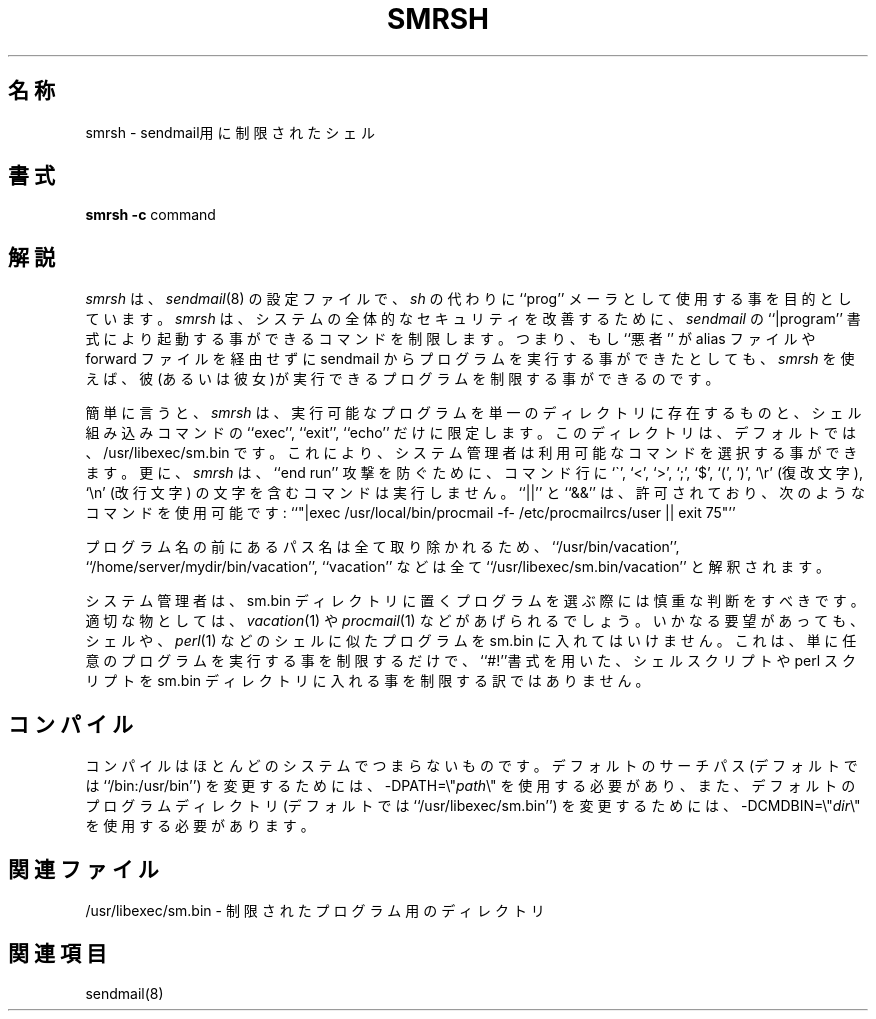 .\" Copyright (c) 1998-2000 Sendmail, Inc. and its suppliers.
.\"	 All rights reserved.
.\" Copyright (c) 1993 Eric P. Allman.  All rights reserved.
.\" Copyright (c) 1993
.\"     The Regents of the University of California.  All rights reserved.
.\"
.\" By using this file, you agree to the terms and conditions set
.\" forth in the LICENSE file which can be found at the top level of
.\" the sendmail distribution.
.\"
.\"
.\"     %Id: smrsh.8,v 8.11.16.2 2000/12/15 19:50:46 gshapiro Exp %
.\"
.\" %FreeBSD: src/contrib/sendmail/smrsh/smrsh.8,v 1.3.6.2 2001/02/01 00:54:44 gshapiro Exp %
.\"
.\" $FreeBSD: doc/ja_JP.eucJP/man/man8/smrsh.8,v 1.7 2001/05/14 01:09:59 horikawa Exp $
.\"
.TH SMRSH 8 "%Date: 2000/12/15 19:50:46 %"
.SH 名称
smrsh \- sendmail用に制限されたシェル
.SH 書式
.B smrsh
.B \-c
command
.SH 解説
.I smrsh
は、
.IR sendmail (8)
の設定ファイルで、
.I sh
の代わりに ``prog'' メーラとして使用する事を目的としています。
.I smrsh
は、システムの全体的なセキュリティを改善するために、
.I sendmail
の ``|program'' 書式により起動する事ができるコマンドを制限します。
つまり、もし ``悪者'' が alias ファイルや forward ファイルを経由せずに
sendmail からプログラムを実行する事ができたとしても、
.I smrsh
を使えば、彼(あるいは彼女)が実行できるプログラムを制限する事ができるのです。
.PP
簡単に言うと、
.I smrsh
は、実行可能なプログラムを単一のディレクトリに存在するものと、
シェル組み込みコマンドの ``exec'', ``exit'', ``echo''
だけに限定します。
このディレクトリは、デフォルトでは、/usr/libexec/sm.bin です。
これにより、システム管理者は利用可能なコマンドを選択する
事ができます。
更に、
.I smrsh
は、``end run'' 攻撃を防ぐために、コマンド行に
`\`', `<', `>', `;', `$', `(', `)', `\er' (復改文字),
`\en' (改行文字)
の文字を含むコマンドは実行しません。
``||'' と ``&&'' は、許可されており、次のようなコマンドを使用可能です:
``"|exec /usr/local/bin/procmail -f- /etc/procmailrcs/user || exit 75"''
.PP
プログラム名の前にあるパス名は全て取り除かれるため、
``/usr/bin/vacation'', ``/home/server/mydir/bin/vacation'', ``vacation''
などは全て ``/usr/libexec/sm.bin/vacation'' と解釈されます。
.PP
システム管理者は、
sm.bin ディレクトリに置くプログラムを選ぶ際には慎重な
判断をすべきです。適切な物としては、
.IR vacation (1)
や
.IR procmail (1)
などがあげられるでしょう。いかなる要望があっても、シェルや、
.IR perl (1)
などのシェルに似たプログラムを
sm.bin
に入れてはいけません。
これは、単に任意のプログラムを実行する事を制限するだけで、
``#!''書式を用いた、シェルスクリプトや perl スクリプトを
sm.bin
ディレクトリに入れる事を制限する訳ではありません。
.SH コンパイル
コンパイルはほとんどのシステムでつまらないものです。
デフォルトのサーチパス
(デフォルトでは``/bin:/usr/bin'')
を変更するためには、\-DPATH=\e"\fIpath\fP\e" を
使用する必要があり、また、
デフォルトのプログラムディレクトリ
(デフォルトでは ``/usr/libexec/sm.bin'')
を変更するためには、\-DCMDBIN=\e"\fIdir\fP\e" を
使用する必要があります。
.SH 関連ファイル
/usr/libexec/sm.bin \- 制限されたプログラム用のディレクトリ
.SH 関連項目
sendmail(8)
